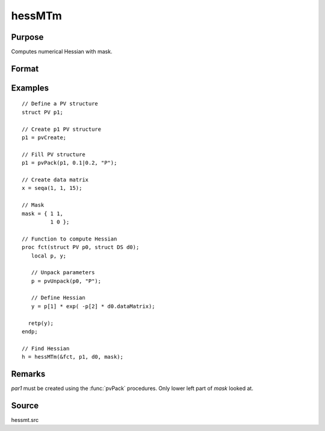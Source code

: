 
hessMTm
==============================================

Purpose
----------------

Computes numerical Hessian with mask.

Format
----------------
.. function:: h = hessMTm(&fct, par1, data1, mask)

    :param &fct: pointer to procedure returning either Nx1 vector or scalar.
    :type &fct: scalar

    :param par1: an instance of structure of type :class:`PV` containing parameter vector at which Hessian is to be evaluated
    :type par1: struct

    :param data1: structure of type :class:`DS` containing any data needed by *fct*
    :type data1: struct

    :param mask: elements in *h* corresponding to elements of *mask* set to zero are not computed, otherwise are computed.
    :type mask: KxK matrix

    :return h: Hessian.

    :rtype h: KxK matrix

Examples
----------------

::

    // Define a PV structure
    struct PV p1;

    // Create p1 PV structure
    p1 = pvCreate;

    // Fill PV structure
    p1 = pvPack(p1, 0.1|0.2, "P");

    // Create data matrix
    x = seqa(1, 1, 15);

    // Mask
    mask = { 1 1,
             1 0 };

    // Function to compute Hessian
    proc fct(struct PV p0, struct DS d0);
       local p, y;

       // Unpack parameters
       p = pvUnpack(p0, "P");

       // Define Hessian
       y = p[1] * exp( -p[2] * d0.dataMatrix);

      retp(y);
    endp;

    // Find Hessian
    h = hessMTm(&fct, p1, d0, mask);

Remarks
-------

*par1* must be created using the :func:`pvPack` procedures. Only lower left part of *mask* looked at.

Source
------

hessmt.src
